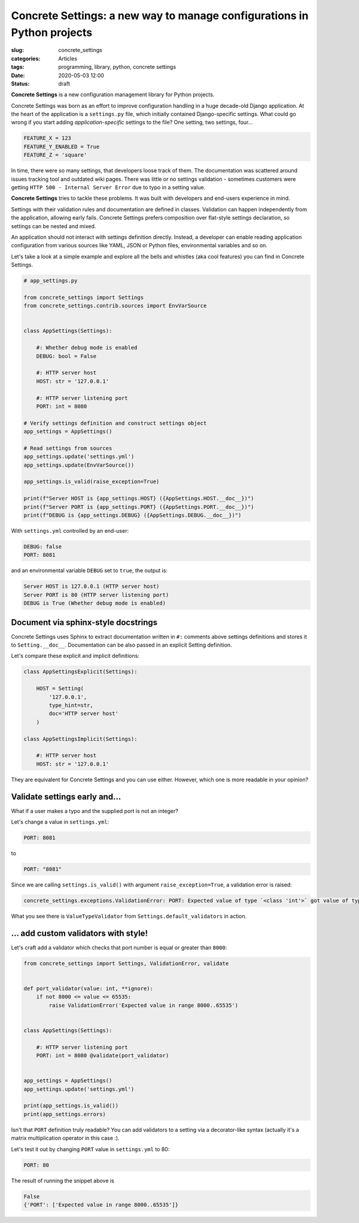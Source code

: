 Concrete Settings: a new way to manage configurations in Python projects
========================================================================

:slug: concrete_settings
:categories: Articles
:tags: programming, library, python, concrete settings
:date: 2020-05-03 12:00
:status: draft


**Concrete Settings** is a new configuration management library for Python projects.

Concrete Settings was born as an effort to improve configuration handling in
a huge decade-old Django application. At the heart of the application
is a ``settings.py`` file, which initially contained Django-specific settings.
What could go wrong if you start adding *application-specific* settings to the file?
One setting, two settings, four...

.. code-block:: python

   FEATURE_X = 123
   FEATURE_Y_ENABLED = True
   FEATURE_Z = 'square'

In time, there were so many settings, that developers loose track of them.
The documentation was scattered around issues tracking tool and outdated wiki pages.
There was little or no settings validation - sometimes customers were getting
``HTTP 500 - Internal Server Error`` due to typo in a setting value.

**Concrete Settings** tries to tackle these problems.
It was built with developers and end-users experience in mind.

Settings with their validation rules and documentation are defined in classes.
Validation can happen independently from the application, allowing early fails.
Concrete Settings prefers composition over flat-style settings declaration,
so settings can be nested and mixed.

An application should not interact with settings definition directly.
Instead, a developer can enable reading application configuration from various sources
like YAML, JSON or Python files, environmental variables and so on.

Let's take a look at a simple example and explore all the bells and whistles
(aka cool features) you can find in Concrete Settings.

.. code-block:: python

   # app_settings.py

   from concrete_settings import Settings
   from concrete_settings.contrib.sources import EnvVarSource


   class AppSettings(Settings):

       #: Whether debug mode is enabled
       DEBUG: bool = False

       #: HTTP server host
       HOST: str = '127.0.0.1'

       #: HTTP server listening port
       PORT: int = 8080

   # Verify settings definition and construct settings object
   app_settings = AppSettings()

   # Read settings from sources
   app_settings.update('settings.yml')
   app_settings.update(EnvVarSource())

   app_settings.is_valid(raise_exception=True)

   print(f"Server HOST is {app_settings.HOST} ({AppSettings.HOST.__doc__})")
   print(f"Server PORT is {app_settings.PORT} ({AppSettings.PORT.__doc__})")
   print(f"DEBUG is {app_settings.DEBUG} ({AppSettings.DEBUG.__doc__})")

With ``settings.yml`` controlled by an end-user:

.. code-block:: yaml

   DEBUG: false
   PORT: 8081


and an environmental variable ``DEBUG`` set to ``true``, the output is:

.. code-block:: pycon

   Server HOST is 127.0.0.1 (HTTP server host)
   Server PORT is 80 (HTTP server listening port)
   DEBUG is True (Whether debug mode is enabled)


Document via sphinx-style docstrings
------------------------------------

Concrete Settings uses Sphinx to extract documentation
written in ``#:`` comments above settings definitions
and stores it to ``Setting.__doc__``.
Documentation can be also passed in an explicit Setting
definition.

Let's compare these explicit and implicit definitions:

.. code-block:: python

   class AppSettingsExplicit(Settings):

       HOST = Setting(
           '127.0.0.1',
           type_hint=str,
           doc='HTTP server host'
       )

   class AppSettingsImplicit(Settings):

       #: HTTP server host
       HOST: str = '127.0.0.1'



They are equivalent for Concrete Settings and you can use either.
However, which one is more readable in your opinion?


Validate settings early and...
------------------------------

What if a user makes a typo and the supplied port is not an integer?

Let's change a value in ``settings.yml``:

.. code-block:: yaml

   PORT: 8081

to

.. code-block:: yaml

   PORT: "8081"

Since we are calling ``settings.is_valid()`` with argument ``raise_exception=True``,
a validation error is raised:

.. code-block:: pycon

   concrete_settings.exceptions.ValidationError: PORT: Expected value of type `<class 'int'>` got value of type `<class 'str'>`.


What you see there is ``ValueTypeValidator`` from ``Settings.default_validators`` in action.

... add custom validators with style!
-------------------------------------


Let's craft add a validator which checks that port number is equal or greater than ``8000``:

.. code-block:: python

   from concrete_settings import Settings, ValidationError, validate


   def port_validator(value: int, **ignore):
       if not 8000 <= value <= 65535:
           raise ValidationError('Expected value in range 8000..65535')


   class AppSettings(Settings):

       #: HTTP server listening port
       PORT: int = 8080 @validate(port_validator)


   app_settings = AppSettings()
   app_settings.update('settings.yml')

   print(app_settings.is_valid())
   print(app_settings.errors)

Isn't that ``PORT`` definition truly readable? You can add validators
to a setting via a decorator-like syntax
(actually it's a matrix multiplication operator in this case :).

Let's test it out by changing ``PORT`` value in ``settings.yml`` to 80:

.. code-block:: yaml

   PORT: 80

The result of running the snippet above is

.. code-block:: pycon

   False
   {'PORT': ['Expected value in range 8000..65535']}
